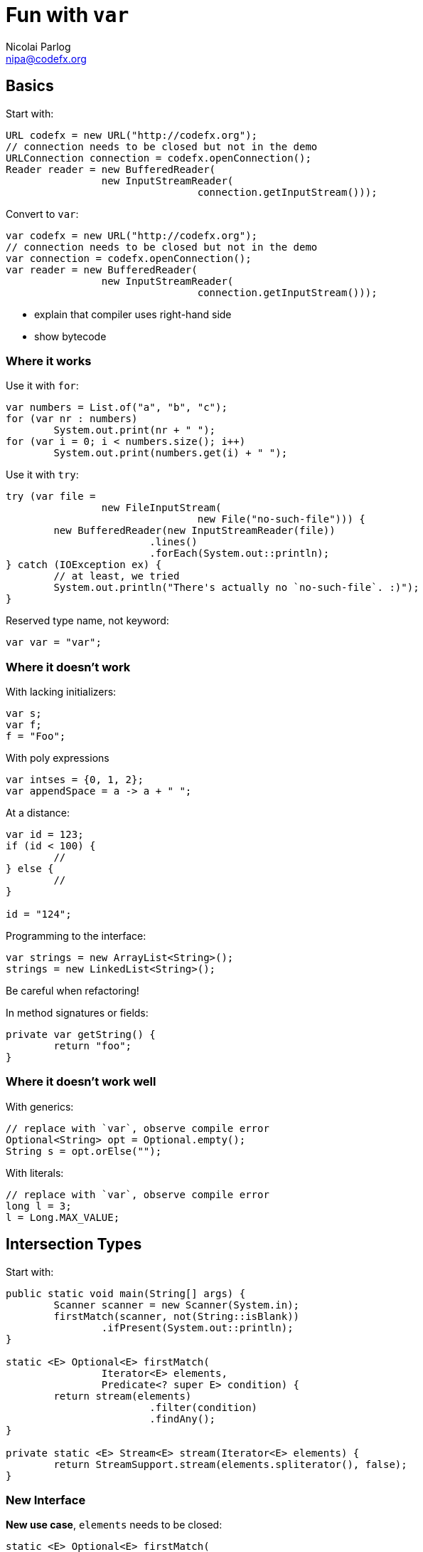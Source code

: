 = Fun with `var`
Nicolai Parlog <nipa@codefx.org>


== Basics

Start with:

```java
URL codefx = new URL("http://codefx.org");
// connection needs to be closed but not in the demo
URLConnection connection = codefx.openConnection();
Reader reader = new BufferedReader(
		new InputStreamReader(
				connection.getInputStream()));
```

Convert to `var`:

```java
var codefx = new URL("http://codefx.org");
// connection needs to be closed but not in the demo
var connection = codefx.openConnection();
var reader = new BufferedReader(
		new InputStreamReader(
				connection.getInputStream()));
```

* explain that compiler uses right-hand side
* show bytecode

=== Where it works

Use it with `for`:

```java
var numbers = List.of("a", "b", "c");
for (var nr : numbers)
	System.out.print(nr + " ");
for (var i = 0; i < numbers.size(); i++)
	System.out.print(numbers.get(i) + " ");
```

Use it with `try`:

```java
try (var file =
		new FileInputStream(
				new File("no-such-file"))) {
	new BufferedReader(new InputStreamReader(file))
			.lines()
			.forEach(System.out::println);
} catch (IOException ex) {
	// at least, we tried
	System.out.println("There's actually no `no-such-file`. :)");
}
```

Reserved type name, not keyword:

```java
var var = "var";
```

=== Where it doesn't work

With lacking initializers:

```java
var s;
var f;
f = "Foo";
```

With poly expressions

```java
var intses = {0, 1, 2};
var appendSpace = a -> a + " ";
```

At a distance:

```java
var id = 123;
if (id < 100) {
	//
} else {
	//
}

id = "124";
```

Programming to the interface:

```java
var strings = new ArrayList<String>();
strings = new LinkedList<String>();
```

Be careful when refactoring!

In method signatures or fields:

```java
private var getString() {
	return "foo";
}
```

=== Where it doesn't work well

With generics:

```java
// replace with `var`, observe compile error
Optional<String> opt = Optional.empty();
String s = opt.orElse("");
```

With literals:

```java
// replace with `var`, observe compile error
long l = 3;
l = Long.MAX_VALUE;
```

<<<

== Intersection Types

Start with:

```java
public static void main(String[] args) {
	Scanner scanner = new Scanner(System.in);
	firstMatch(scanner, not(String::isBlank))
		.ifPresent(System.out::println);
}

static <E> Optional<E> firstMatch(
		Iterator<E> elements,
		Predicate<? super E> condition) {
	return stream(elements)
			.filter(condition)
			.findAny();
}

private static <E> Stream<E> stream(Iterator<E> elements) {
	return StreamSupport.stream(elements.spliterator(), false);
}
```

=== New Interface

*New use case*, `elements` needs to be closed:

```java
static <E> Optional<E> firstMatch(
		Iterator<E> elements,
		Predicate<? super E> condition) {
	// compile error: `elements` not `AutoCloseable`
	try (elements) {
		return stream(elements)
				.filter(condition)
				.findAny();
	} catch (IOException ex) {
		throw new UncheckedIOException(ex);
	}
}
```

Create new interface:

```java
static <E> Optional<E> firstMatch(
		CloseableIterator<E> elements,
		Predicate<? super E> condition) {
	// ...
}

interface CloseableIterator<E>
	extends Closeable, Iterator<E> { }
```

Nobody knows about that interface, though... ~> compile error in `main`.

=== Generics

Remove interface and pull intersection into generic:

```java
static <E, T extends Closeable & Iterator<E>> Optional<E> firstMatch(
		T elements,
		Predicate<? super E> condition) {
	try (elements) {
		return stream(elements)
				.filter(condition)
				.findAny();
	} catch (IOException ex) {
		throw new UncheckedIOException(ex);
	}
}
```

*New use case*, can't operate on `Scanner`:

```java
public static void main(String[] args) {
	firstMatch(
			createCloseableIterator(true),
			not(String::isBlank))
		.ifPresent(System.out::println);
}

static <T extends Closeable & Iterator<String>>
		T createCloseableIterator(boolean empty) {
	if (empty)
		return (T) new Empty();
	else
		return (T) new Scanner(System.in);
}
```

=== Extract Variable

*New use case*, extract variable `elements`:

```java
// illegal syntax
Closeable & Iterator<String> elements = createCloseableIterator(empty);
// legal syntax, but can not be passed to `firstMatch`
Closeable elements = createCloseableIterator(empty);
Iterator<String> elements = createCloseableIterator(empty);
// compiles and can be passed, but can fail at run time
// (depending on `empty`)
Scanner elements = (Scanner) createCloseableIterator(empty);
Empty elements = (Empty) createCloseableIterator(empty);
```

Works with more generic mumbo-jumbo:

```java
static <T extends Closeable & Iterator<String>>
		void readAndPrint(boolean empty) {
	T elements = createCloseableIterator(empty);
	firstMatch(elements, not(String::isBlank))
		.ifPresent(System.out::println);
}
```

Exposes generic type that is used nowhere else in the signature - a bridge too far.

Fix with `var`:

```java
public static void main(String[] args) {
	var elements = createCloseableIterator(true);
	firstMatch(elements, not(String::isBlank))
		.ifPresent(System.out::println);
}
```

=== Evaluation

Downsides:

* combination of non-trivial Java features:
** generics with bounded wildcards
** type inference

But:

* intersection types are known concept
* can be really helpful in a bind

*Add to tool box; use with care.*

<<<

== Traits

Start with "wouldn't it be great":

```java
public static void main(String[] args) {
	Megacorp & IsSuccessful & IsEvil corp =
			new (Megacorp & IsSuccessful & IsEvil)(/*...*/);
	System.out.printf(
			"Corporation %s is %s and %s.\n",
			// relying on `corp` as `Megacorp`
			corp.name(),
			// relying on `corp` as `IsSuccessful`
			corp.isSuccessful() ? "successful" : "a failure",
			// relying on `corp` as `IsEvil`
			corp.isEvil() ? "evil" : "a failure"
	);
}

trait IsSuccessful {
	final BigDecimal SUCCESS_BOUNDARY = new BigDecimal("1000000000000");

	boolean isSuccessful() {
		return earnings().compareTo(SUCCESS_BOUNDARY) > 0;
	}
}

trait IsEvil {
	boolean isEvil() { return true; }
}
```

Aren't this intersection types?

* yes, same syntax and semantic
* we used intersection types as requirements for parameter/return types
* traits allow us to actively intersect types

Traits recipe:

* functional interface
* cast lambda (*poly expression!*) to intersection type
* `var`-ed variable

=== Functional interface

The interface:

* related to original interface
* is technical requirement
* needs to be functional (for lambdas)
* needs to return delegate (to add trait to it)

```java
public static void main(String[] args) {
//	Megacorp & IsSuccessful & IsEvil corp =
//			new (Megacorp & IsSuccessful & IsEvil)(/*...*/);
	Megacorp original = null;
	Megacorp corp = (MegacorpDelegate) () -> original;
	System.out.printf(
			"Corporation %s is %s and %s.\n",
			// relying on `corp` as `Megacorp`
			corp.name(),
			// relying on `corp` as `IsSuccessful`
			corp.isSuccessful() ? "successful" : "a failure",
			// relying on `corp` as `IsEvil`
			corp.isEvil() ? "evil" : "a failure"
	);
}

@FunctionalInterface
interface MegacorpDelegate extends Megacorp {

	Megacorp delegate();

	default String name() {
		return delegate().name();
	}

	default BigDecimal earnings() {
		return delegate().earnings();
	}

	default BigDecimal taxes() {
		return delegate().taxes();
	}

}
```

=== Creating traits

Traits:

* related to business use case
* interfaces without abstract methods

Update traits to match that logic:

```java
interface IsSuccessful extends Megacorp {
	BigDecimal SUCCESS_BOUNDARY = new BigDecimal("500000000");

	default boolean isSuccessful() {
		return earnings().compareTo(SUCCESS_BOUNDARY) > 0;
	}

}

interface IsEvil extends Megacorp {

	default boolean isEvil() {
		return true;
	}

}
```

=== Combining traits

Change `main`:

```java
var corp = (MegacorpDelegate & IsSuccessful & IsEvil) () -> original;
```

=== Dark side

Equals:

```java
// maybe
original.equals(corp);
// never
corp.equals(original);
```

Default methods can't implement object methods!

*Combined instance will misbehave in collections!*

=== Evaluation

Downsides:

* combination of non-trivial Java features:
** lambda as poly expression
** type inference
** default methods
* refactoring becomes harder
* cumbersome setup (delegating interface)
* breaks in collections

*Never use it in "real" code!*

<<<

== Anonymous Classes

=== Adding Fields

Start with:

```java
Megacorp megacorp = SAEDER_KRUPP;
Map<Megacorp, Address> headquarters = HEADQUARTERS;

Object corpWithHq = new Object() {
	Megacorp _corp = megacorp;
	Optional<Address> _hq =
			ofNullable(headquarters.get(megacorp));
};
```

Add:

```java
// does not compile
System.out.println(
		"Megacorp " + corpWithHq._corp + " has its headquarters in "
				+ corpWithHq._hq.orElse(UNKNOWN) + ".");
```

Show that it works with `var`:

```java
var corpWithHq = ...;
```

Look into decompiled `class` file.

=== Enriching Streams

Start with:

```java
List<Megacorp> megacorps = MEGACORPS;
Map<Megacorp, Address> headquarters = HEADQUARTERS;

megacorps.stream()
		// we stream megacorps, but need to add addresses ...
		.map(megacorp -> new Object() {
			Megacorp _corp = megacorp;
			Optional<Address> _hq =
					ofNullable(headquarters.get(megacorp));
		})
		// ... only for evaluation, though ...
		.filter(o -> o._hq.isPresent())
		.filter(o -> isKnown(o._hq.get()))
		// ... in the end we can get rid of them again
		.map(o -> o._corp)
		.findAny()
		.filter(corp -> corp.taxes().compareTo(BigDecimal.ZERO) > 0)
		.ifPresent(System.out::println);
```

No `var`, works on Java 8!
(Because `Stream<$Anonymous>` is never expressed in source code.)

Show simple refactoring:

```java
Optional<Megacorp> corpWithKnownHq = megacorps.stream()
		// we stream megacorps, but need to add addresses ...
		.map(megacorp -> new Object() {
			Megacorp _corp = megacorp;
			Optional<Address> _hq =
					ofNullable(headquarters.get(megacorp));
		})
		// ... only for evaluation, though ...
		.filter(o -> o._hq.isPresent())
		.filter(o -> isKnown(o._hq.get()))
		// ... in the end we can get rid of them again
		.map(o -> o._corp)
		.findAny();

corpWithKnownHq
		.filter(corp -> corp.taxes().compareTo(BigDecimal.ZERO) > 0)
		.ifPresent(System.out::println);
```

Revert refactoring and remove last `map`:

```java
		.filter(o -> o._hq.isPresent())
		.filter(o -> isKnown(o._hq.get()))
		.findAny()
```

Discuss why this works, then repeat extraction of `corpWithKnownHq`:

```java
Optional<Object> corpWithHq = megacorps.stream()
		// we stream megacorps, but need to add addresses ...
		.map(megacorp -> new Object() {
			Megacorp _corp = megacorp;
			Optional<Address> _hq =
					ofNullable(headquarters.get(megacorp));
		})
		// ... only for evaluation, though ...
		.filter(o -> o._hq.isPresent())
		.filter(o -> isKnown(o._hq.get()))
		.findAny();

corpWithHq
		.filter(corp -> corp._corp.taxes().compareTo(BigDecimal.ZERO) > 0)
		.ifPresent(System.out::println);
```

Compile error!
Fix with `var`:

```java
var corpWithHq = ...;
```

=== Evaluation

Downsides:

* anonymous class in stream is verbose
* combination of non-trivial Java features:
** anonymous classes
** type inference
* refactoring suffers

To demonstrate refactoring, extract methods:

```java
Optional<Object> corpWithHq = determineCorp(megacorps, headquarters);
processCorp(corpWithHq);
```

Signatures can't express anonymous subtype:

* `determineCorp` return type
* `processCorp` parameter type

Leaving in a hurdle for refactoring is a bad idea!

*Prefer alternatives.*

=== Alternatives

Show `Map.Entry`:

```java
megacorps.stream()
		// we stream megacorps, but need to add addresses ...
		.map(megacorp -> Map.entry(megacorp, ofNullable(headquarters.get(megacorp))))
		// ... only for evaluation, though ...
		.filter(o -> o.getValue().isPresent())
		.filter(o -> isKnown(o.getValue().get()))
		.findAny()
		.filter(corp -> corp.getKey().taxes().compareTo(BigDecimal.ZERO) > 0)
		.ifPresent(System.out::println);
```

Show refactoring:

```java
var corpWithKnownHq = determineCorp(megacorps, headquarters);
processCorp(corpWithKnownHq);
```

More alternatives:

* tuples as from Vavr et al
* wait for Project Amber's records

=== Adding Methods

Start with:

```java
Megacorp corp = new SimpleMegacorp(SAEDER_KRUPP) {
	final BigDecimal SUCCESS_BOUNDARY = new BigDecimal("1000000000000");

	boolean isSuccessful() {
		return earnings().compareTo(SUCCESS_BOUNDARY) > 0;
	}

	boolean isEvil() {
		return true;
	}
};

System.out.println(corp + " is successful: " + corp.isSuccessful());
```

Compile error!
Fix with `var`.

=== Evaluation

Downsides:

* combination of non-trivial Java features:
** anonymous classes
** type inference
* refactoring suffers

*Prefer alternatives.*

=== Alternatives

* add methods to type or extending type
* write methods as utility methods / pure functions
* use traits

Added bonus: all are more reusable.
